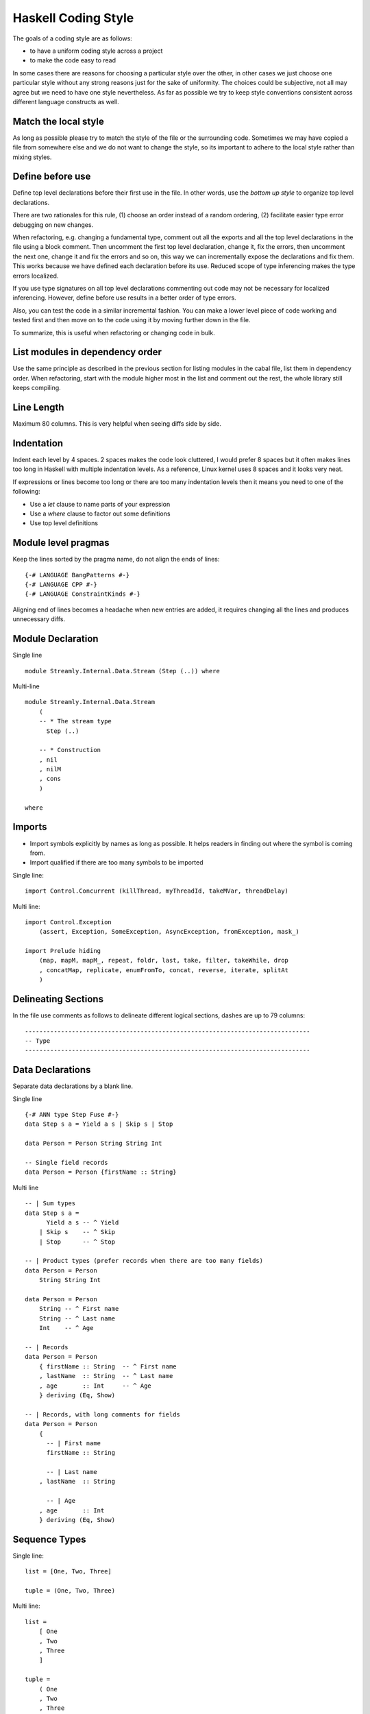 Haskell Coding Style
====================

The goals of a coding style are as follows:

* to have a uniform coding style across a project
* to make the code easy to read

In some cases there are reasons for choosing a particular style over
the other, in other cases we just choose one particular style without
any strong reasons just for the sake of uniformity. The choices
could be subjective, not all may agree but we need to have one style
nevertheless. As far as possible we try to keep style conventions
consistent across different language constructs as well.

Match the local style
---------------------

As long as possible please try to match the style of the file or the
surrounding code. Sometimes we may have copied a file from somewhere
else and we do not want to change the style, so its important to adhere
to the local style rather than mixing styles.

Define before use
-----------------

Define top level declarations before their first use in the file. In
other words, use the `bottom up style` to organize top level declarations.

There are two rationales for this rule, (1) choose an order instead of
a random ordering, (2) facilitate easier type error debugging on new
changes.

When refactoring, e.g. changing a fundamental type, comment out all the
exports and all the top level declarations in the file using a block
comment. Then uncomment the first top level declaration, change it, fix
the errors, then uncomment the next one, change it and fix the errors
and so on, this way we can incrementally expose the declarations and fix
them. This works because we have defined each declaration before its
use.  Reduced scope of type inferencing makes the type errors localized.

If you use type signatures on all top level declarations commenting out
code may not be necessary for localized inferencing. However, define
before use results in a better order of type errors.

Also, you can test the code in a similar incremental fashion. You can
make a lower level piece of code working and tested first and then move
on to the code using it by moving further down in the file.

To summarize, this is useful when refactoring or changing code in bulk.

List modules in dependency order
--------------------------------

Use the same principle as described in the previous section for
listing modules in the cabal file, list them in dependency order. When
refactoring, start with the module higher most in the list and comment
out the rest, the whole library still keeps compiling.

Line Length
-----------

Maximum 80 columns. This is very helpful when seeing diffs side by side.

Indentation
-----------

Indent each level by 4 spaces. 2 spaces makes the code look cluttered, I
would prefer 8 spaces but it often makes lines too long in Haskell with
multiple indentation levels. As a reference, Linux kernel uses 8 spaces
and it looks very neat.

If expressions or lines become too long or there are too many
indentation levels then it means you need to one of the following:

* Use a `let` clause to name parts of your expression
* Use a `where` clause to factor out some definitions
* Use top level definitions

Module level pragmas
--------------------

Keep the lines sorted by the pragma name, do not align the ends of lines::

  {-# LANGUAGE BangPatterns #-}
  {-# LANGUAGE CPP #-}
  {-# LANGUAGE ConstraintKinds #-}

Aligning end of lines becomes a headache when new entries are added, it
requires changing all the lines and produces unnecessary diffs.

Module Declaration
------------------

Single line ::

  module Streamly.Internal.Data.Stream (Step (..)) where

Multi-line ::

  module Streamly.Internal.Data.Stream
      (
      -- * The stream type
        Step (..)

      -- * Construction
      , nil
      , nilM
      , cons
      )

  where

Imports
-------

* Import symbols explicitly by names as long as possible. It helps readers in
  finding out where the symbol is coming from.
* Import qualified if there are too many symbols to be imported

Single line::

    import Control.Concurrent (killThread, myThreadId, takeMVar, threadDelay)

Multi line::

    import Control.Exception
        (assert, Exception, SomeException, AsyncException, fromException, mask_)

    import Prelude hiding 
        (map, mapM, mapM_, repeat, foldr, last, take, filter, takeWhile, drop
        , concatMap, replicate, enumFromTo, concat, reverse, iterate, splitAt
        )

Delineating Sections
--------------------

In the file use comments as follows to delineate different logical sections,
dashes are up to 79 columns::

    -------------------------------------------------------------------------------
    -- Type
    -------------------------------------------------------------------------------

Data Declarations
-----------------

Separate data declarations by a blank line.

Single line ::

  {-# ANN type Step Fuse #-}
  data Step s a = Yield a s | Skip s | Stop

  data Person = Person String String Int

  -- Single field records
  data Person = Person {firstName :: String}

Multi line ::

  -- | Sum types
  data Step s a =
        Yield a s -- ^ Yield
      | Skip s    -- ^ Skip
      | Stop      -- ^ Stop

  -- | Product types (prefer records when there are too many fields)
  data Person = Person
      String String Int

  data Person = Person
      String -- ^ First name
      String -- ^ Last name
      Int    -- ^ Age

  -- | Records
  data Person = Person
      { firstName :: String  -- ^ First name
      , lastName  :: String  -- ^ Last name
      , age       :: Int     -- ^ Age
      } deriving (Eq, Show)

  -- | Records, with long comments for fields
  data Person = Person
      { 
        -- | First name
        firstName :: String

        -- | Last name
      , lastName  :: String

        -- | Age
      , age       :: Int
      } deriving (Eq, Show)

Sequence Types
--------------

Single line::

    list = [One, Two, Three]

    tuple = (One, Two, Three)

Multi line::

    list =
        [ One
        , Two
        , Three
        ]

    tuple =
        ( One
        , Two
        , Three
        )

Expressions
-----------

Use single whitespace to separate operators and terms. Do not use
whitespace after opening and before closing parentheses. Do not use
whitespace between lambda and the first argument.

::
    
    a + b
    (a + b)
    \x -> return x

Avoid creating long expressions, name parts of a long expression using `let`,
`where` or top level binding and use those names to make the expression
shorter.

`case` statements
-----------------

DO NOT USE THIS ::

    foobar = case x of
        Just j -> foo
        Nothing -> bar

Use this instead ::

    foobar =
        case x of
            Just y -> foo
            Nothing -> bar

Nested/multi line case alternatives::

    foobar =
        case x of
            Just y ->
                case y of
                    Just z -> ...
                    Nothing -> ...
            Nothing -> bar

`do` block ::

    foobar =
        case x of
            Just y -> do
                case y of
                    Just z -> ...
                    Nothing -> ...
                putStrLn "hello"
            Nothing -> bar

Do not align the arrows.

Lambdas
-------

Single line::

  f x = g $ h $ \y -> putStrLn y

Multi line::

  f x =
      g $ h $ \y -> do
          putStrLn "hello "
          return y

  f x =
      ( g
      $ h
      $ \y -> do
          putStrLn "hello "
          return y
      )

`if`-`then`-`else`
------------------

Single line ::

    if x then y else z

    if x
    then y
    else z

Multi line ::

    if x
    then
        case y of
            True -> ...
            Flase ...
    else z

Cascading ::

    if x
    then y
    else if z
    then u
    else v

Its preferable to not mix single line and multi-line formats, but sometimes you
can, use your judgement.

Variable Naming
---------------

Use camelCase.

Do not capitalize all letters of an abbreviation, it may become
problematic if capitals are next to each other e.g. `decodeHTTPUTF8` vs
`decodeHttpUtf8`.

In general, avoid using a prime on the variable names, e.g. use `step1`
instead of `step'`. Numbered indexing is better because it is easier
on the eyes and we can represent multiple generations of the variables
without adding more characters e.g. we can write `step2` instead of
`step''`.

Use shorter variable names for shorter scopes, and longer variable names for
bigger scopes.

Top Level Definitions
---------------------

* Declarations should be separated by a blank line.
* Each declaration must have a type signature
* `INLINE` and `SPECIALIZE` pragmas must be placed before the signature
* haddock comments should come before the pragmas
* There should be no blank lines between haddock, pragmas, signature and
  declaration.
* Do not use a blank line between multiple equations of the same function.

::

  -- | An empty 'Stream'.
  {-# INLINE nil #-}
  nil :: Monad m => Stream m a
  nil = Stream (\_ _ -> return Stop) ()

  -- | An empty 'Stream' with a side effect.
  {-# INLINE nilM #-}
  nilM :: Monad m => m b -> Stream m a
  nilM m = Stream (\_ _ -> m >> return Stop) ()

Pragmas are important for performance, they are placed before the
signature so that they are clearly visible (compared to placement after
the function definition).

Single line::

  nil = Stream (\_ _ -> return Stop) ()

Multi line::

  -- fit in two lines when one line is too long
  nil =
      Stream (\_ _ -> return Stop) ()

  f x =
      case x of
          1 -> ...
          2 -> ...
          _ -> ...

Signatures
----------

To keep signatures consistent with function definition formatting style,
we keep the `::` on the same line as the function name as we keep `=` on
the same line in definitions.

Single line ::
    
    f :: (Monad m, IsStream m, Num a) => a -> t m a

Multi line ::
    
    -- fit in two lines when one line is too long
    -- without constraints
    f ::
        a -> t m a

    -- fit in two lines when one line is too long
    -- with constraints
    f :: (Monad m, IsStream m, Num a)
        => a -> t m a

    f ::
        (Monad m, IsStream m, Num a)
        => a -> t m a

    f ::
        ( Monad m    -- ^ Monad
        , IsStream m -- ^ Stream
        , Num a      -- ^ Num
        )
        => a         -- ^ a
        -> t m a     -- ^ t m a

Let Clause
----------

Single line ::
    
    let x = f x in x

Multi line, align the end of `let` with end of `in`, this alignment is
compatible with `do` blocks which require `in` to be indented beyond the start
of `let`::

    let x = f x
     in x

Multi line with single line definitions::

    let f x = x
        g x = x
     in f y + g y

Multi line, indent the body within the definition, separate the
multi line definitions with a blank line::

    let f x y =
            case x of
                True -> x
                False -> y
            ...

        g x y =
            case x of
                True -> x
                False -> y
            ...
     in f a b || g c d

Its preferable to not mix single line and multi-line formats, but sometimes you
can, use your judgement.

Where Clause
------------

Use a blank line before and after the `where` clause.

Single line::

  f x = 
      ...

      where f1 = ...

Multi line, do not indent the body of `where` clause::

  f x = 
      ...

      where

      f1 = ...

      f2 y = do
          putStrLn x
          ...

Single line definitions within `where` may omit blank lines between them::

  f x = 
      ...

      where

      f1 = ...
      f2 y = ...

`do` Blocks
-----------

Usually the `do` keyword can be combined with the previous line::

    parselMx' pstep initial extract (Stream step state) = do
        initial >>= go SPEC state []
        ...

    if x == y
    then do
        ...
        ...
    else do
        ...
        ...

    let f x y = do
            putStrLn x
            putStrLn y
            ...
     in f y

If not, start a `do` like this::

    do
        putStrLn "hello"
        putStrLn "hello"

Guards
------

Single line ::

  f (One x)
      | x < y = True
      | otherwise = False

Multi line ::

  f (One x)
      | x < y =
          case x of
            1 -> ...
            2 -> ...
            _ -> ...
      | otherwise = False

In case ::

  case x of
      One y
          | y < z1 ->
              f z1
          | y < z2 -> do
              ...
              ...
          | otherwise ->
              f y
      Two y ->
          ...

Its preferable to not mix single line and multi-line formats, but sometimes you
can, use your judgement.

Function Application & Composition
----------------------------------

Single line::

    y = f $ g $ h x
    y = h x & g & f
    k = f . g . h

Multi line::

    func =
        ( S.drain
        $ encodeLatin1Lax
        $ S.concatUnfold A.read
        $ S.concatMapWith parallel use
        $ S.unfold TCP.acceptOnPort 8090
        )

Multi line in `do` block::

    func = do
        putStrLn "do block"
        ( S.unfold TCP.acceptOnPort 8090
        & S.concatMapWith parallel use
        & S.concatUnfold A.read
        & encodeLatin1Lax
        & S.drain
        )

Haddock
-------

* Exported declarations must have haddock documentation.
* Add examples, annotations like `See also`, `Unsafe`, `Time
  complexity`, `Space complexity`, `since` where applicable.

::

  -- | Create an @Array Word8@ of the given length from a machine address
  -- 'Addr#'.
  --
  -- >>> fromAddr# 5 "hello world!"#
  -- > [104,101,108,108,111]
  --
  -- /See also: 'fromString#'/
  --
  -- /Unsafe/
  --
  -- /Time complexity: O(1)/
  --
  -- /Space complexity: O(1)/
  --
  -- @since 0.8.0
  --
  {-# INLINE fromAddr# #-}
  fromAddr# :: Int -> Addr# -> IO (Array Word8)
  fromAddr# n addr# = do

